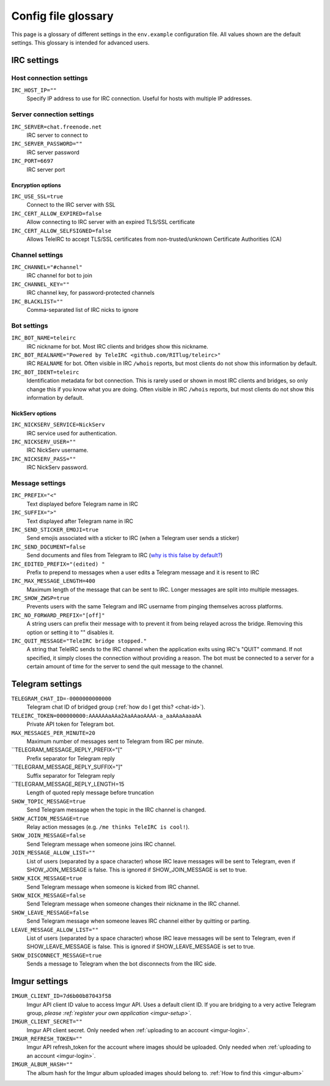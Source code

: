 ####################
Config file glossary
####################

This page is a glossary of different settings in the ``env.example`` configuration file.
All values shown are the default settings.
This glossary is intended for advanced users.


************
IRC settings
************

Host connection settings
========================

``IRC_HOST_IP=""``
    Specify IP address to use for IRC connection.
    Useful for hosts with multiple IP addresses.

Server connection settings
==============================

``IRC_SERVER=chat.freenode.net``
    IRC server to connect to

``IRC_SERVER_PASSWORD=""``
    IRC server password

``IRC_PORT=6697``
    IRC server port

Encryption options
------------------

``IRC_USE_SSL=true``
    Connect to the IRC server with SSL

``IRC_CERT_ALLOW_EXPIRED=false``
    Allow connecting to IRC server with an expired TLS/SSL certificate

``IRC_CERT_ALLOW_SELFSIGNED=false``
    Allows TeleIRC to accept TLS/SSL certificates from non-trusted/unknown Certificate Authorities (CA)

Channel settings
================

``IRC_CHANNEL="#channel"``
    IRC channel for bot to join

``IRC_CHANNEL_KEY=""``
    IRC channel key, for password-protected channels

``IRC_BLACKLIST=""``
    Comma-separated list of IRC nicks to ignore

Bot settings
============

``IRC_BOT_NAME=teleirc``
    IRC nickname for bot.
    Most IRC clients and bridges show this nickname.

``IRC_BOT_REALNAME="Powered by TeleIRC <github.com/RITlug/teleirc>"``
    IRC ``REALNAME`` for bot.
    Often visible in IRC ``/whois`` reports, but most clients do not show this information by default.

``IRC_BOT_IDENT=teleirc``
    Identification metadata for bot connection.
    This is rarely used or shown in most IRC clients and bridges, so only change this if you know what you are doing.
    Often visible in IRC ``/whois`` reports, but most clients do not show this information by default.

NickServ options
----------------

``IRC_NICKSERV_SERVICE=NickServ``
    IRC service used for authentication.

``IRC_NICKSERV_USER=""``
    IRC NickServ username.

``IRC_NICKSERV_PASS=""``
    IRC NickServ password.

Message settings
================

``IRC_PREFIX="<"``
    Text displayed before Telegram name in IRC

``IRC_SUFFIX=">"``
    Text displayed after Telegram name in IRC

``IRC_SEND_STICKER_EMOJI=true``
    Send emojis associated with a sticker to IRC (when a Telegram user sends a sticker)

``IRC_SEND_DOCUMENT=false``
    Send documents and files from Telegram to IRC (`why is this false by default? <https://github.com/RITlug/teleirc/issues/115>`_)

``IRC_EDITED_PREFIX="(edited) "``
    Prefix to prepend to messages when a user edits a Telegram message and it is resent to IRC

``IRC_MAX_MESSAGE_LENGTH=400``
    Maximum length of the message that can be sent to IRC.
    Longer messages are split into multiple messages.

``IRC_SHOW_ZWSP=true``
    Prevents users with the same Telegram and IRC username from pinging themselves across platforms.

``IRC_NO_FORWARD_PREFIX="[off]"``
    A string users can prefix their message with to prevent it from being relayed across the bridge.
    Removing this option or setting it to "" disables it.

``IRC_QUIT_MESSAGE="TeleIRC bridge stopped."``
    A string that TeleIRC sends to the IRC channel when the application exits using IRC's "QUIT" command.
    If not specified, it simply closes the connection without providing a reason.
    The bot must be connected to a server for a certain amount of time for the server to send the quit message to the channel.


*****************
Telegram settings
*****************

``TELEGRAM_CHAT_ID=-0000000000000``
    Telegram chat ID of bridged group (:ref:`how do I get this? <chat-id>`).

``TELEIRC_TOKEN=000000000:AAAAAAaAAa2AaAAaoAAAA-a_aaAAaAaaaAA``
    Private API token for Telegram bot.

``MAX_MESSAGES_PER_MINUTE=20``
    Maximum number of messages sent to Telegram from IRC per minute.

``TELEGRAM_MESSAGE_REPLY_PREFIX="["
    Prefix separator for Telegram reply

``TELEGRAM_MESSAGE_REPLY_SUFFIX="]"
    Suffix separator for Telegram reply

``TELEGRAM_MESSAGE_REPLY_LENGTH=15
    Length of quoted reply message before truncation

``SHOW_TOPIC_MESSAGE=true``
    Send Telegram message when the topic in the IRC channel is changed.

``SHOW_ACTION_MESSAGE=true``
    Relay action messages (e.g. ``/me thinks TeleIRC is cool!``).

``SHOW_JOIN_MESSAGE=false``
    Send Telegram message when someone joins IRC channel.

``JOIN_MESSAGE_ALLOW_LIST=""``
    List of users (separated by a space character) whose IRC leave messages will be sent to Telegram, even if SHOW_JOIN_MESSAGE is false.
    This is ignored if SHOW_JOIN_MESSAGE is set to true.

``SHOW_KICK_MESSAGE=true``
    Send Telegram message when someone is kicked from IRC channel.

``SHOW_NICK_MESSAGE=false``
    Send Telegram message when someone changes their nickname in the IRC channel.

``SHOW_LEAVE_MESSAGE=false``
    Send Telegram message when someone leaves IRC channel either by quitting or parting.

``LEAVE_MESSAGE_ALLOW_LIST=""``
    List of users (separated by a space character) whose IRC leave messages will be sent to Telegram, even if SHOW_LEAVE_MESSAGE is false.
    This is ignored if SHOW_LEAVE_MESSAGE is set to true.

``SHOW_DISCONNECT_MESSAGE=true``
    Sends a message to Telegram when the bot disconnects from the IRC side.

**************
Imgur settings
**************

``IMGUR_CLIENT_ID=7d6b00b87043f58``
    Imgur API client ID value to access Imgur API. Uses a default client ID.
    If you are bridging to a very active Telegram group,
    *please :ref:`register your own application <imgur-setup>`*.

``IMGUR_CLIENT_SECRET=""``
    Imgur API client secret.
    Only needed when :ref:`uploading to an account <imgur-login>`.

``IMGUR_REFRESH_TOKEN=""``
    Imgur API refresh_token for the account where images should be uploaded.
    Only needed when :ref:`uploading to an account <imgur-login>`.

``IMGUR_ALBUM_HASH=""``
    The album hash for the Imgur album uploaded images should belong to.
    :ref:`How to find this <imgur-album>`
